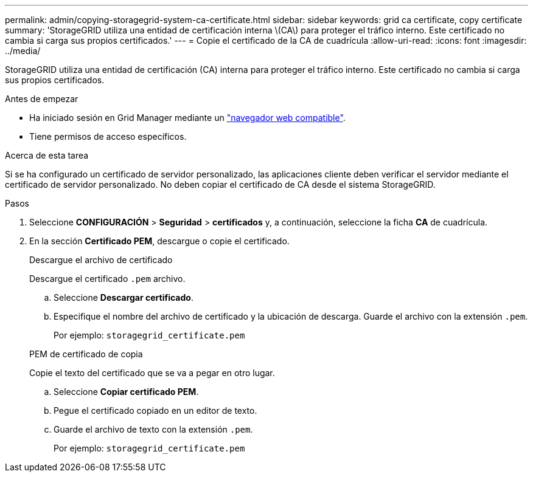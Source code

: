 ---
permalink: admin/copying-storagegrid-system-ca-certificate.html 
sidebar: sidebar 
keywords: grid ca certificate, copy certificate 
summary: 'StorageGRID utiliza una entidad de certificación interna \(CA\) para proteger el tráfico interno. Este certificado no cambia si carga sus propios certificados.' 
---
= Copie el certificado de la CA de cuadrícula
:allow-uri-read: 
:icons: font
:imagesdir: ../media/


[role="lead"]
StorageGRID utiliza una entidad de certificación (CA) interna para proteger el tráfico interno. Este certificado no cambia si carga sus propios certificados.

.Antes de empezar
* Ha iniciado sesión en Grid Manager mediante un link:../admin/web-browser-requirements.html["navegador web compatible"].
* Tiene permisos de acceso específicos.


.Acerca de esta tarea
Si se ha configurado un certificado de servidor personalizado, las aplicaciones cliente deben verificar el servidor mediante el certificado de servidor personalizado. No deben copiar el certificado de CA desde el sistema StorageGRID.

.Pasos
. Seleccione *CONFIGURACIÓN* > *Seguridad* > *certificados* y, a continuación, seleccione la ficha *CA* de cuadrícula.
. En la sección *Certificado PEM*, descargue o copie el certificado.
+
[role="tabbed-block"]
====
.Descargue el archivo de certificado
--
Descargue el certificado `.pem` archivo.

.. Seleccione *Descargar certificado*.
.. Especifique el nombre del archivo de certificado y la ubicación de descarga. Guarde el archivo con la extensión `.pem`.
+
Por ejemplo: `storagegrid_certificate.pem`



--
.PEM de certificado de copia
--
Copie el texto del certificado que se va a pegar en otro lugar.

.. Seleccione *Copiar certificado PEM*.
.. Pegue el certificado copiado en un editor de texto.
.. Guarde el archivo de texto con la extensión `.pem`.
+
Por ejemplo: `storagegrid_certificate.pem`



--
====

